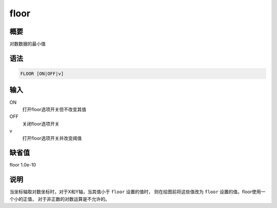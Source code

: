 floor
=====

概要
----

对数数据的最小值

语法
----

.. code:: bash

    FLOOR [ON|OFF|v]

输入
----

ON
    打开floor选项开关但不改变其值

OFF
    关闭floor选项开关

v
    打开floor选项开关并改变阈值

缺省值
------

floor 1.0e-10

说明
----

当坐标轴取对数坐标时，对于X和Y轴，当其值小于 ``floor`` 设置的值时，
则在绘图前将这些值改为 ``floor`` 设置的值。floor使用一个小的正值，
对于非正数的对数运算是不允许的。
